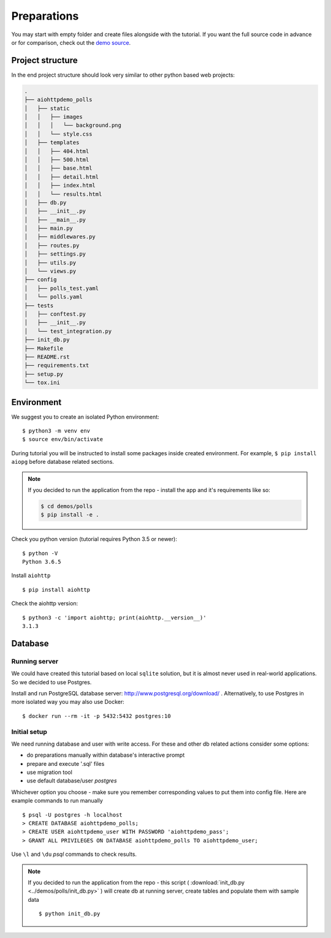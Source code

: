 .. _aiohttp-demos-polls-preparations-beginning:

Preparations
============

You may start with empty folder and create files alongside with the
tutorial.
If you want the full source code in advance or for comparison,
check out the `demo source`_.

.. _demo source:
   https://github.com/aio-libs/aiohttp-demos/tree/master/demos/polls/


.. _aiohttp-demos-polls-preparations-project-structure:

Project structure
-----------------

In the end project structure should look very similar to other python based
web projects:

.. code-block:: none

    .
    ├── aiohttpdemo_polls
    │   ├── static
    │   │   ├── images
    │   │   │   └── background.png
    │   │   └── style.css
    │   ├── templates
    │   │   ├── 404.html
    │   │   ├── 500.html
    │   │   ├── base.html
    │   │   ├── detail.html
    │   │   ├── index.html
    │   │   └── results.html
    │   ├── db.py
    │   ├── __init__.py
    │   ├── __main__.py
    │   ├── main.py
    │   ├── middlewares.py
    │   ├── routes.py
    │   ├── settings.py
    │   ├── utils.py
    │   └── views.py
    ├── config
    │   ├── polls_test.yaml
    │   └── polls.yaml
    ├── tests
    │   ├── conftest.py
    │   ├── __init__.py
    │   └── test_integration.py
    ├── init_db.py
    ├── Makefile
    ├── README.rst
    ├── requirements.txt
    ├── setup.py
    └── tox.ini


.. _aiohttp-demos-polls-preparations-environment:

Environment
-----------
We suggest you to create an isolated Python environment::

    $ python3 -m venv env
    $ source env/bin/activate

During tutorial you will be instructed to install some packages inside created
environment. For example, ``$ pip install aiopg`` before database related sections.

.. note::

    If you decided to run the application from the repo - install the app and
    it's requirements like so:

    .. code-block:: shell

        $ cd demos/polls
        $ pip install -e .

Check you python version (tutorial requires Python 3.5 or newer)::

   $ python -V
   Python 3.6.5

Install ``aiohttp`` ::

    $ pip install aiohttp

Check the aiohttp version::

    $ python3 -c 'import aiohttp; print(aiohttp.__version__)'
    3.1.3


.. _aiohttp-demos-polls-preparations-database:

Database
--------

Running server
^^^^^^^^^^^^^^
We could have created this tutorial based on local ``sqlite`` solution,
but it is almost never used in real-world applications.
So we decided to use Postgres.

Install and run PostgreSQL database server: http://www.postgresql.org/download/ .
Alternatively, to use Postgres in more isolated way you may also use Docker::

    $ docker run --rm -it -p 5432:5432 postgres:10

Initial setup
^^^^^^^^^^^^^
We need running database and user with write access.
For these and other db related actions consider some options:

- do preparations manually within database's interactive prompt
- prepare and execute '.sql' files
- use migration tool
- use default database/user `postgres`

Whichever option you choose - make sure you remember corresponding values to put them
into config file. Here are example commands to run manually ::

    $ psql -U postgres -h localhost
    > CREATE DATABASE aiohttpdemo_polls;
    > CREATE USER aiohttpdemo_user WITH PASSWORD 'aiohttpdemo_pass';
    > GRANT ALL PRIVILEGES ON DATABASE aiohttpdemo_polls TO aiohttpdemo_user;

Use ``\l`` and ``\du`` *psql* commands to check results.

.. note::

    If you decided to run the application from the repo - this script
    ( :download:`init_db.py <../demos/polls/init_db.py>` ) will create db
    at running server, create tables and populate them with sample data ::

        $ python init_db.py
